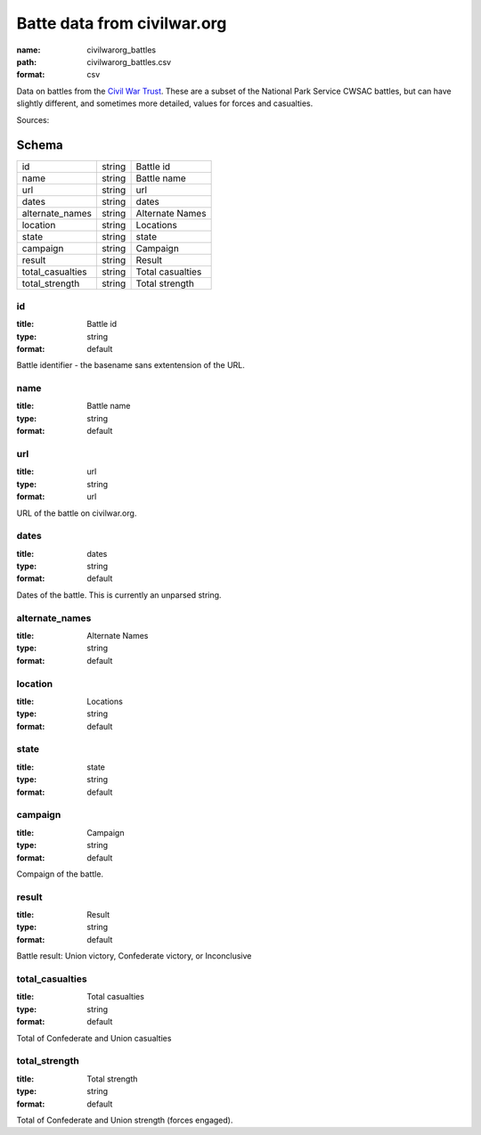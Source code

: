 ############################
Batte data from civilwar.org
############################

:name: civilwarorg_battles
:path: civilwarorg_battles.csv
:format: csv

Data on battles from the `Civil War Trust <http://www.civilwar.org/>`__.
These are a subset of the National Park Service CWSAC battles, but can have slightly different, and sometimes more detailed, values for forces and casualties.


Sources: 


Schema
======



================  ======  ================
id                string  Battle id
name              string  Battle name
url               string  url
dates             string  dates
alternate_names   string  Alternate Names
location          string  Locations
state             string  state
campaign          string  Campaign
result            string  Result
total_casualties  string  Total casualties
total_strength    string  Total strength
================  ======  ================

id
--

:title: Battle id
:type: string
:format: default


Battle identifier - the basename sans extentension of the URL.


       
name
----

:title: Battle name
:type: string
:format: default





       
url
---

:title: url
:type: string
:format: url


URL of the battle on civilwar.org.


       
dates
-----

:title: dates
:type: string
:format: default


Dates of the battle. This is currently an unparsed string.


       
alternate_names
---------------

:title: Alternate Names
:type: string
:format: default





       
location
--------

:title: Locations
:type: string
:format: default





       
state
-----

:title: state
:type: string
:format: default





       
campaign
--------

:title: Campaign
:type: string
:format: default


Compaign of the battle.


       
result
------

:title: Result
:type: string
:format: default


Battle result: Union victory, Confederate victory, or Inconclusive


       
total_casualties
----------------

:title: Total casualties
:type: string
:format: default


Total of Confederate and Union casualties


       
total_strength
--------------

:title: Total strength
:type: string
:format: default


Total of Confederate and Union strength (forces engaged).


       

